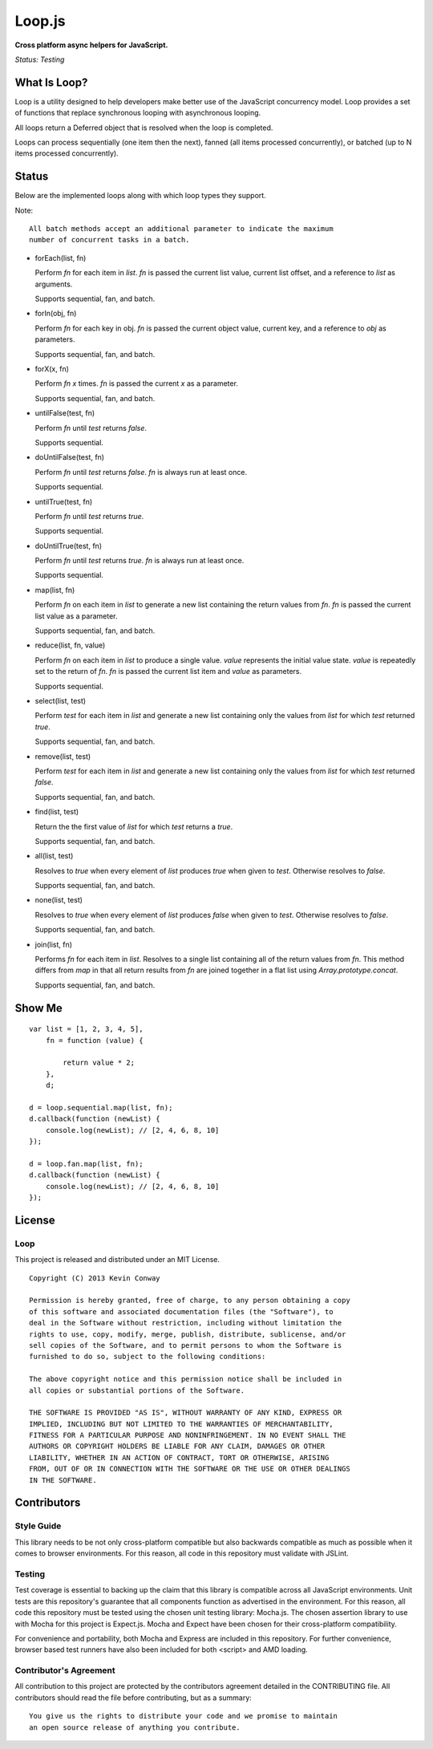 =======
Loop.js
=======

**Cross platform async helpers for JavaScript.**

*Status: Testing*

What Is Loop?
===============

Loop is a utility designed to help developers make better use of
the JavaScript concurrency model. Loop provides a set of functions that
replace synchronous looping with asynchronous looping.

All loops return a Deferred object that is resolved when the loop is completed.

Loops can process sequentially (one item then the next), fanned (all items
processed concurrently), or batched (up to N items processed concurrently).

Status
======

Below are the implemented loops along with which loop types they support.

Note::

    All batch methods accept an additional parameter to indicate the maximum
    number of concurrent tasks in a batch.

-   forEach(list, fn)

    Perform `fn` for each item in `list`. `fn` is passed the current list value,
    current list offset, and a reference to `list` as arguments.

    Supports sequential, fan, and batch.

-   forIn(obj, fn)

    Perform `fn` for each key in obj. `fn` is passed the current object value,
    current key, and a reference to `obj` as parameters.

    Supports sequential, fan, and batch.

-   forX(x, fn)

    Perform `fn` `x` times. `fn` is passed the current `x` as a parameter.

    Supports sequential, fan, and batch.

-   untilFalse(test, fn)

    Perform `fn` until `test` returns `false`.

    Supports sequential.

-   doUntilFalse(test, fn)

    Perform `fn` until `test` returns `false`. `fn` is always run at least once.

    Supports sequential.

-   untilTrue(test, fn)

    Perform `fn` until `test` returns `true`.

    Supports sequential.

-   doUntilTrue(test, fn)

    Perform `fn` until `test` returns `true`. `fn` is always run at least once.

    Supports sequential.

-   map(list, fn)

    Perform `fn` on each item in `list` to generate a new list containing the
    return values from `fn`. `fn` is passed the current list value as a
    parameter.

    Supports sequential, fan, and batch.

-   reduce(list, fn, value)

    Perform `fn` on each item in `list` to produce a single value. `value`
    represents the initial value state. `value` is repeatedly set to the return
    of `fn`. `fn` is passed the current list item and `value` as parameters.

    Supports sequential.

-   select(list, test)

    Perform `test` for each item in `list` and generate a new list containing
    only the values from `list` for which `test` returned `true`.

    Supports sequential, fan, and batch.

-   remove(list, test)

    Perform `test` for each item in `list` and generate a new list containing
    only the values from `list` for which `test` returned `false`.

    Supports sequential, fan, and batch.

-   find(list, test)

    Return the the first value of `list` for which `test` returns a `true`.

    Supports sequential, fan, and batch.

-   all(list, test)

    Resolves to `true` when every element of `list` produces `true` when
    given to `test`. Otherwise resolves to `false`.

    Supports sequential, fan, and batch.

-   none(list, test)

    Resolves to `true` when every element of `list` produces `false` when
    given to `test`. Otherwise resolves to `false`.

    Supports sequential, fan, and batch.

-   join(list, fn)

    Performs `fn` for each item in `list`. Resolves to a single list containing
    all of the return values from `fn`. This method differs from `map` in that
    all return results from `fn` are joined together in a flat list using
    `Array.prototype.concat`.

    Supports sequential, fan, and batch.


Show Me
=======

::

    var list = [1, 2, 3, 4, 5],
        fn = function (value) {

            return value * 2;
        },
        d;

    d = loop.sequential.map(list, fn);
    d.callback(function (newList) {
        console.log(newList); // [2, 4, 6, 8, 10]
    });

    d = loop.fan.map(list, fn);
    d.callback(function (newList) {
        console.log(newList); // [2, 4, 6, 8, 10]
    });


License
=======

Loop
-----

This project is released and distributed under an MIT License.

::

    Copyright (C) 2013 Kevin Conway

    Permission is hereby granted, free of charge, to any person obtaining a copy
    of this software and associated documentation files (the "Software"), to
    deal in the Software without restriction, including without limitation the
    rights to use, copy, modify, merge, publish, distribute, sublicense, and/or
    sell copies of the Software, and to permit persons to whom the Software is
    furnished to do so, subject to the following conditions:

    The above copyright notice and this permission notice shall be included in
    all copies or substantial portions of the Software.

    THE SOFTWARE IS PROVIDED "AS IS", WITHOUT WARRANTY OF ANY KIND, EXPRESS OR
    IMPLIED, INCLUDING BUT NOT LIMITED TO THE WARRANTIES OF MERCHANTABILITY,
    FITNESS FOR A PARTICULAR PURPOSE AND NONINFRINGEMENT. IN NO EVENT SHALL THE
    AUTHORS OR COPYRIGHT HOLDERS BE LIABLE FOR ANY CLAIM, DAMAGES OR OTHER
    LIABILITY, WHETHER IN AN ACTION OF CONTRACT, TORT OR OTHERWISE, ARISING
    FROM, OUT OF OR IN CONNECTION WITH THE SOFTWARE OR THE USE OR OTHER DEALINGS
    IN THE SOFTWARE.

Contributors
============

Style Guide
-----------

This library needs to be not only cross-platform compatible but also backwards
compatible as much as possible when it comes to browser environments. For this
reason, all code in this repository must validate with JSLint.

Testing
-------

Test coverage is essential to backing up the claim that this library is
compatible across all JavaScript environments. Unit tests are this repository's
guarantee that all components function as advertised in the environment. For
this reason, all code this repository must be tested using the chosen unit
testing library: Mocha.js. The chosen assertion library to use with Mocha
for this project is Expect.js. Mocha and Expect have been chosen for their
cross-platform compatibility.

For convenience and portability, both Mocha and Express are included in this
repository. For further convenience, browser based test runners have also been
included for both <script> and AMD loading.

Contributor's Agreement
-----------------------

All contribution to this project are protected by the contributors agreement
detailed in the CONTRIBUTING file. All contributors should read the file before
contributing, but as a summary::

    You give us the rights to distribute your code and we promise to maintain
    an open source release of anything you contribute.
